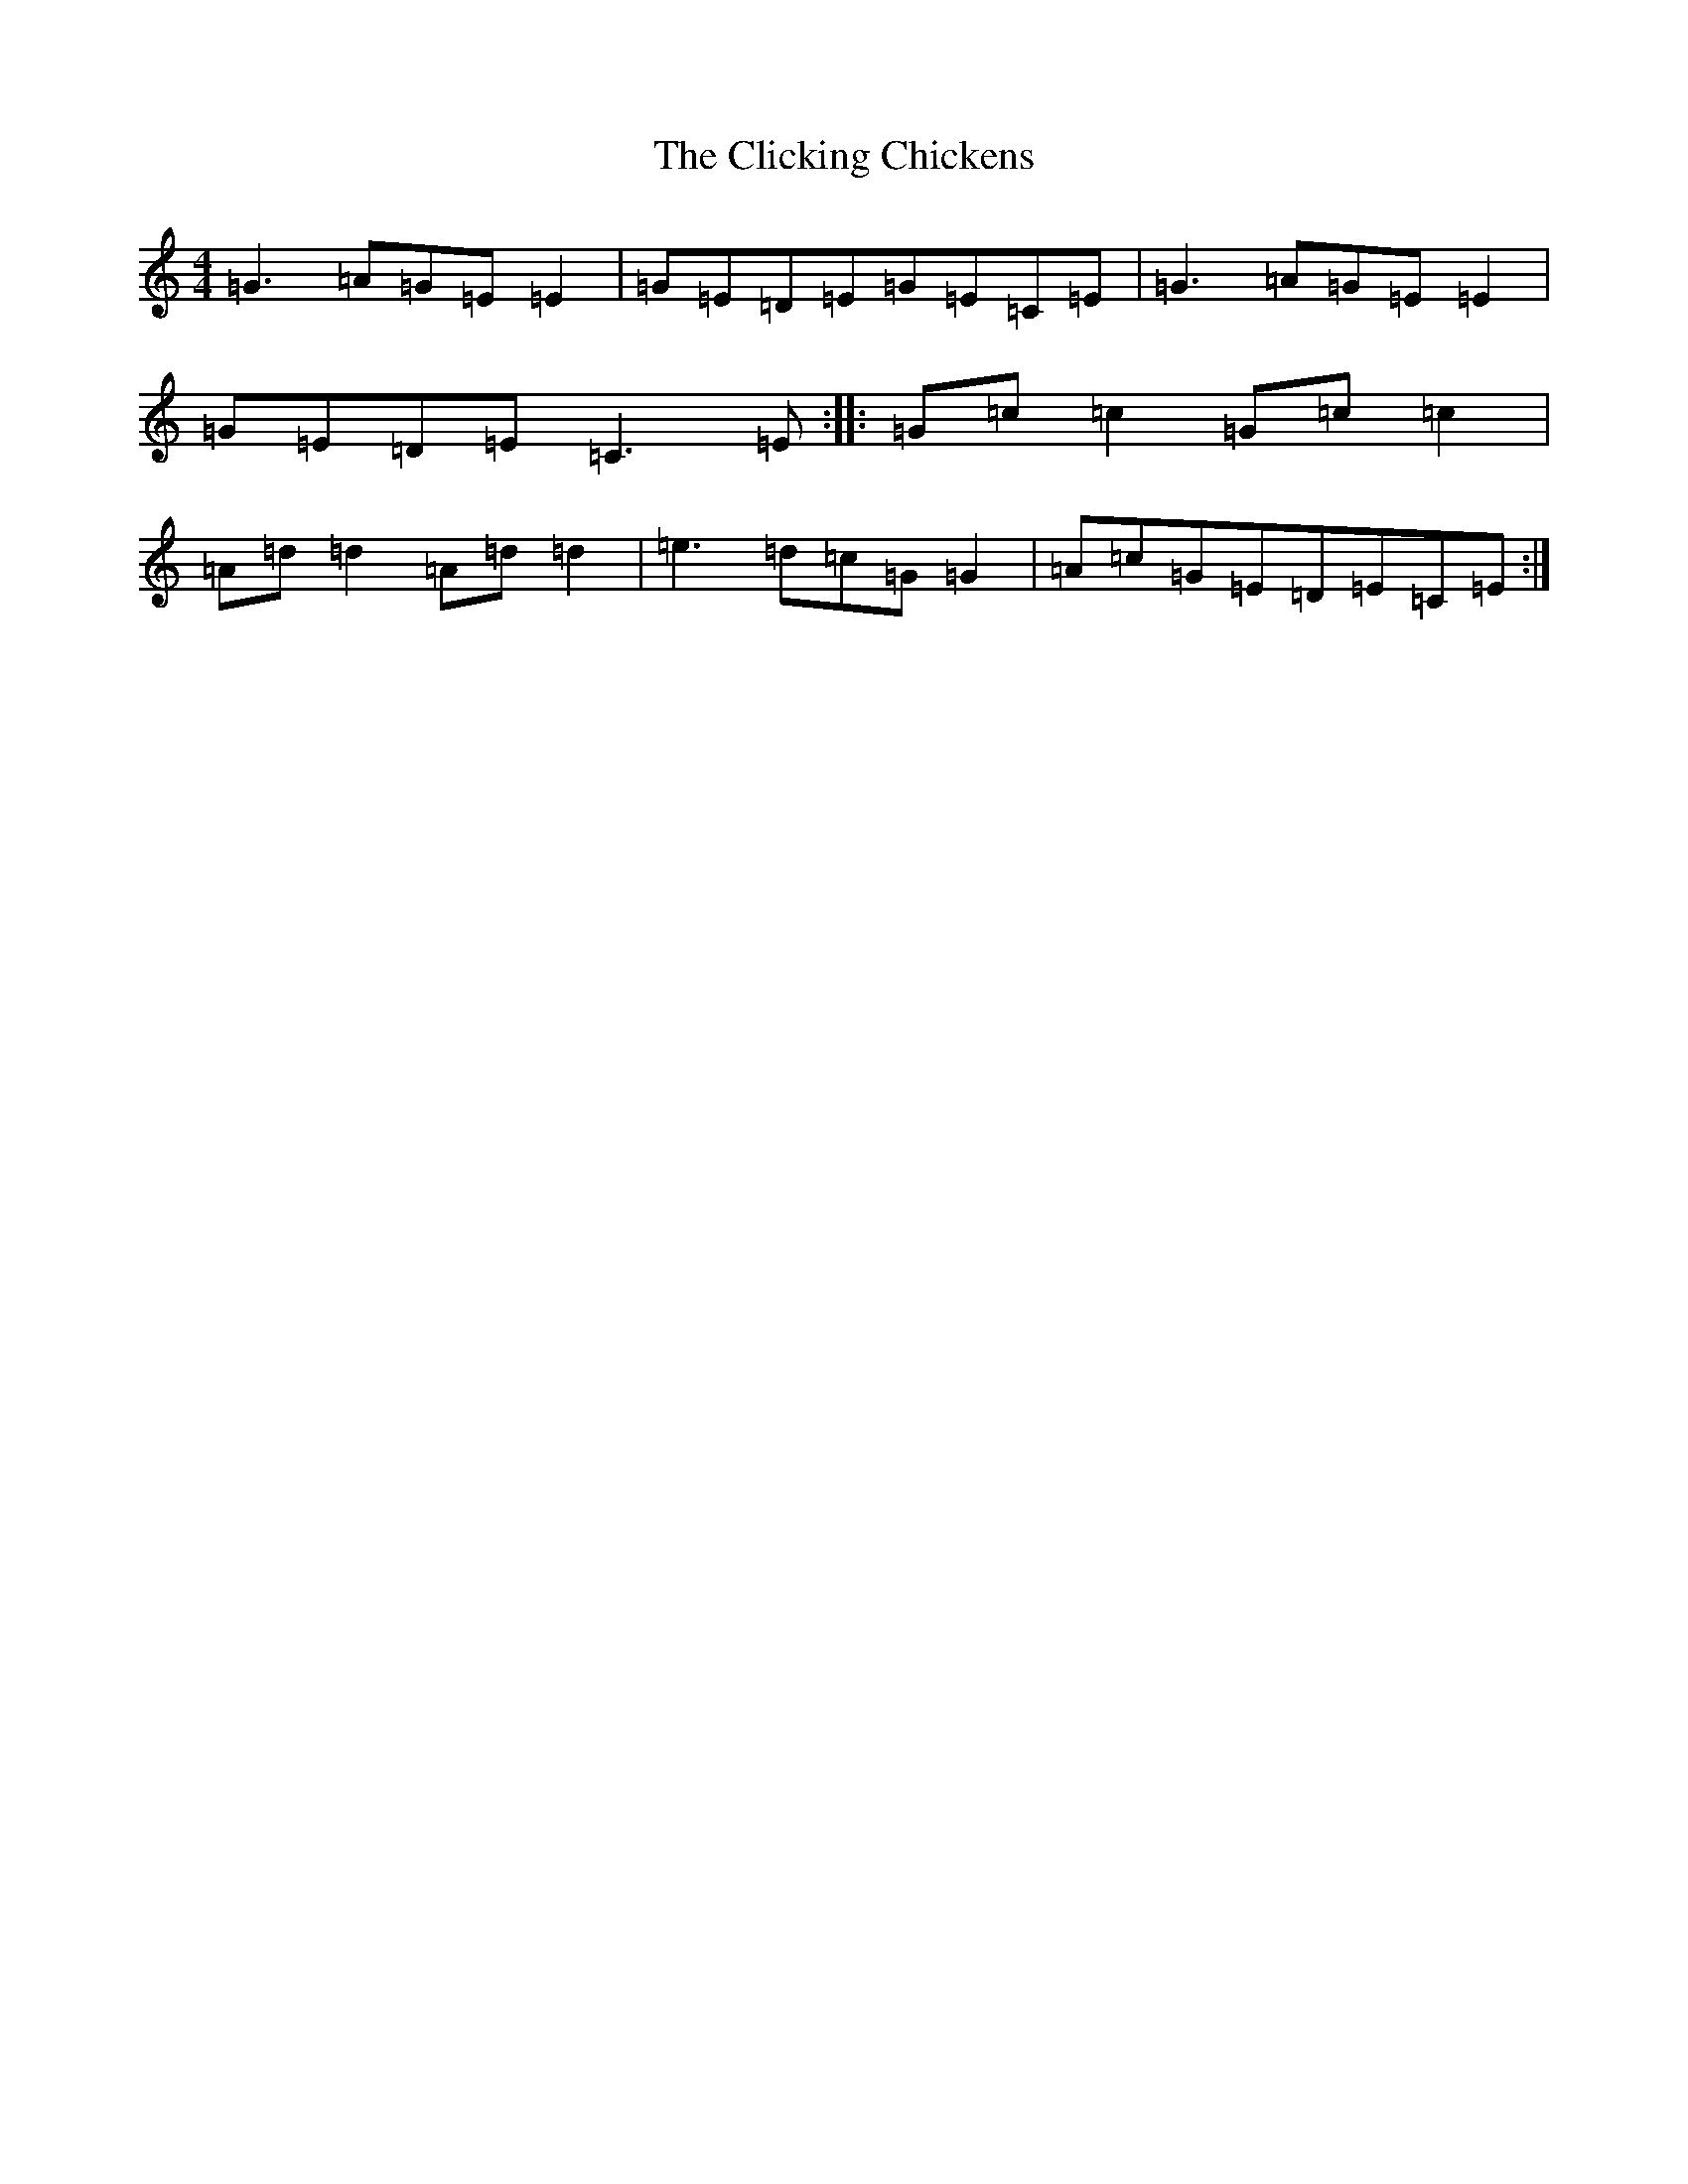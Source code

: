 X: 3768
T: Clicking Chickens, The
S: https://thesession.org/tunes/8354#setting8354
R: reel
M:4/4
L:1/8
K: C Major
=G3=A=G=E=E2|=G=E=D=E=G=E=C=E|=G3=A=G=E=E2|=G=E=D=E=C3=E:||:=G=c=c2=G=c=c2|=A=d=d2=A=d=d2|=e3=d=c=G=G2|=A=c=G=E=D=E=C=E:|